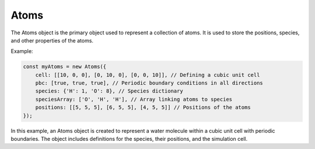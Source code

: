 Atoms
=========
The Atoms object is the primary object used to represent a collection of atoms. It is used to store the positions, species, and other properties of the atoms.


Example:

.. code-block:: javascript

    const myAtoms = new Atoms({
        cell: [[10, 0, 0], [0, 10, 0], [0, 0, 10]], // Defining a cubic unit cell
        pbc: [true, true, true], // Periodic boundary conditions in all directions
        species: {'H': 1, 'O': 8}, // Species dictionary
        speciesArray: ['O', 'H', 'H'], // Array linking atoms to species
        positions: [[5, 5, 5], [6, 5, 5], [4, 5, 5]] // Positions of the atoms
    });

In this example, an Atoms object is created to represent a water molecule within a cubic unit cell with periodic boundaries. The object includes definitions for the species, their positions, and the simulation cell.

